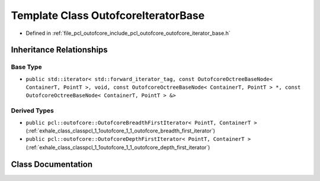 .. _exhale_class_classpcl_1_1outofcore_1_1_outofcore_iterator_base:

Template Class OutofcoreIteratorBase
====================================

- Defined in :ref:`file_pcl_outofcore_include_pcl_outofcore_outofcore_iterator_base.h`


Inheritance Relationships
-------------------------

Base Type
*********

- ``public std::iterator< std::forward_iterator_tag, const OutofcoreOctreeBaseNode< ContainerT, PointT >, void, const OutofcoreOctreeBaseNode< ContainerT, PointT > *, const OutofcoreOctreeBaseNode< ContainerT, PointT > &>``


Derived Types
*************

- ``public pcl::outofcore::OutofcoreBreadthFirstIterator< PointT, ContainerT >`` (:ref:`exhale_class_classpcl_1_1outofcore_1_1_outofcore_breadth_first_iterator`)
- ``public pcl::outofcore::OutofcoreDepthFirstIterator< PointT, ContainerT >`` (:ref:`exhale_class_classpcl_1_1outofcore_1_1_outofcore_depth_first_iterator`)


Class Documentation
-------------------


.. doxygenclass:: pcl::outofcore::OutofcoreIteratorBase
   :members:
   :protected-members:
   :undoc-members: